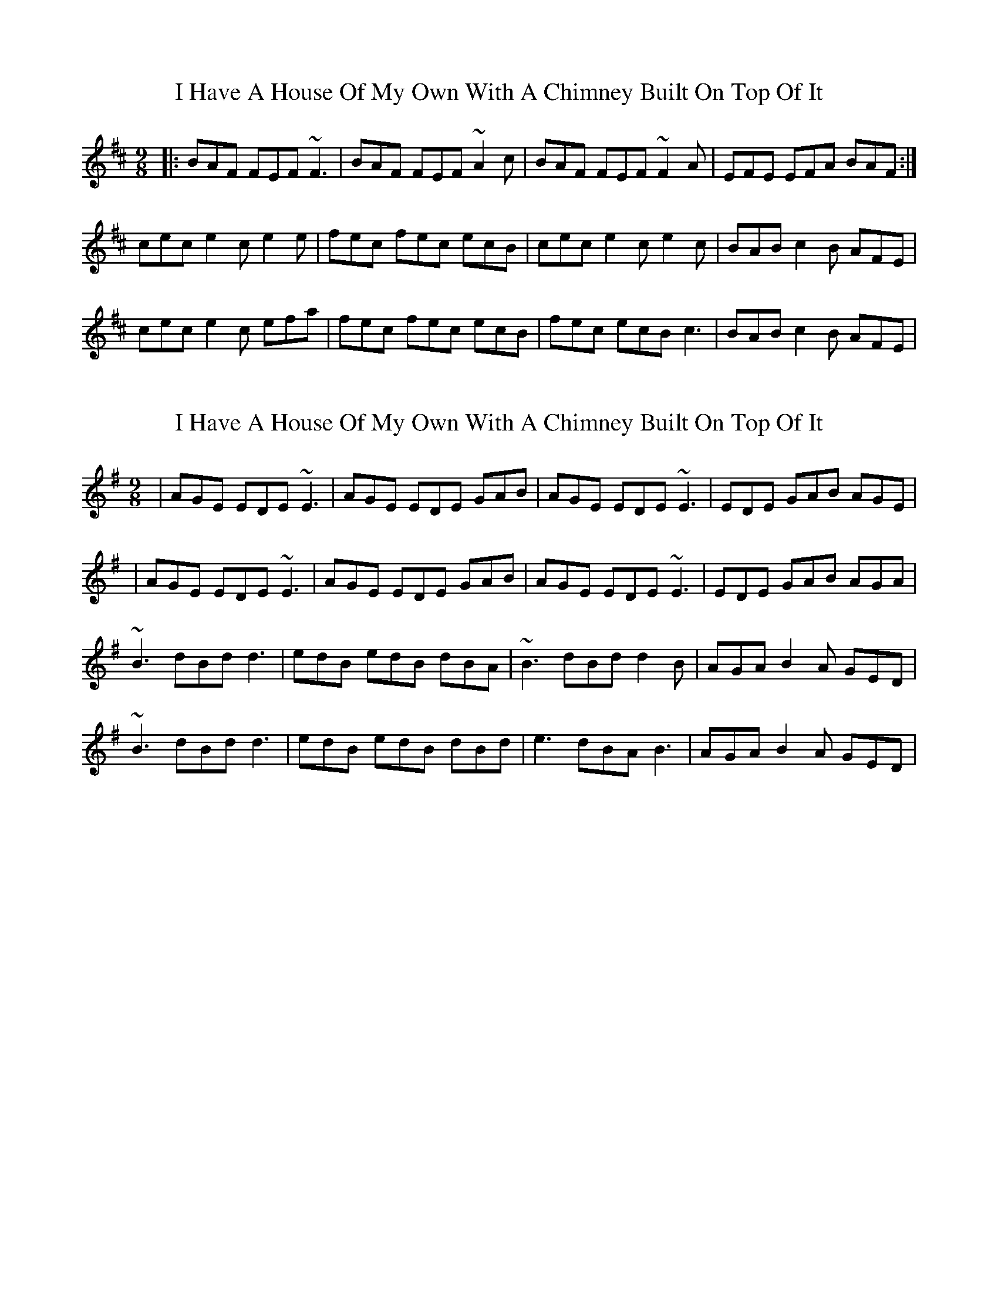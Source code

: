 X: 1
T: I Have A House Of My Own With A Chimney Built On Top Of It
Z: Josh Kane
S: https://thesession.org/tunes/2668#setting2668
R: slip jig
M: 9/8
L: 1/8
K: Bmin
|: BAF FEF ~F3 | BAF FEF ~A2c | BAF FEF ~F2A | EFE EFA BAF :|
cec e2c e2e | fec fec ecB | cec e2c e2c | BAB c2B AFE |
cec e2c efa | fec fec ecB | fec ecB c3 | BAB c2B AFE |
X: 2
T: I Have A House Of My Own With A Chimney Built On Top Of It
Z: Colman O'B
S: https://thesession.org/tunes/2668#setting15910
R: slip jig
M: 9/8
L: 1/8
K: Ador
| AGE EDE ~E3 | AGE EDE GAB | AGE EDE ~E3 | EDE GAB AGE || AGE EDE ~E3 | AGE EDE GAB | AGE EDE ~E3 | EDE GAB AGA |~B3 dBd d3 | edB edB dBA | ~B3 dBd d2B | AGA B2A GED |~B3 dBd d3 | edB edB dBd | e3 dBA B3 | AGA B2A GED |
